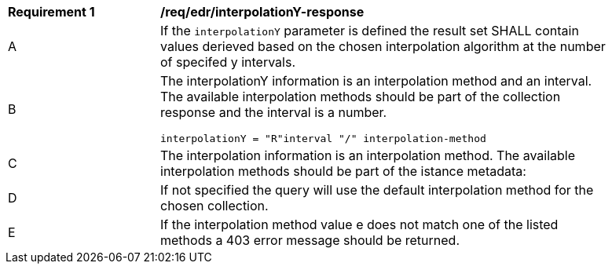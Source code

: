 [[req_edr_interpolationY-response]]
[width="90%",cols="2,6a"]
|===
|*Requirement {counter:req-id}* |*/req/edr/interpolationY-response*
^|A|If the `interpolationY` parameter is defined the result set SHALL contain values derieved based on the chosen interpolation algorithm at the number of specifed y intervals.
^|B |The interpolationY information is an interpolation method and an interval. The available interpolation methods should be part of the collection response and the interval is a number.

[source,java]
----
interpolationY = "R"interval "/" interpolation-method
----
^|C|The interpolation information is an interpolation method. The available interpolation methods should be part of the istance metadata:
^|D|If not specified the query will use the default interpolation method for the chosen collection.
^|E|If the interpolation method value e does not match one of the listed methods a 403 error message should be returned.
|===

